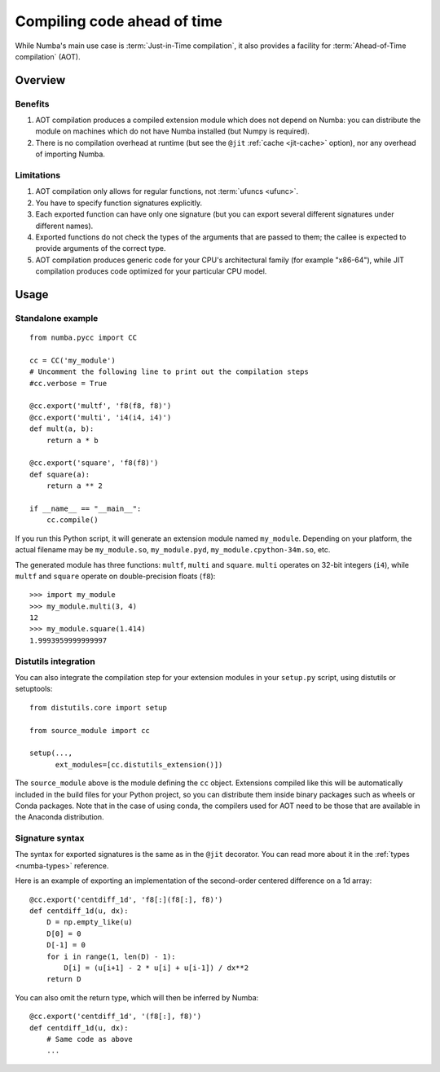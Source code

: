 
============================
Compiling code ahead of time
============================

.. _pycc:

While Numba's main use case is :term:`Just-in-Time compilation`, it also
provides a facility for :term:`Ahead-of-Time compilation` (AOT).


Overview
========

Benefits
--------

#. AOT compilation produces a compiled extension module which does not depend
   on Numba: you can distribute the module on machines which do not have
   Numba installed (but Numpy is required).

#. There is no compilation overhead at runtime (but see the
   ``@jit`` :ref:`cache <jit-cache>` option), nor any overhead of importing
   Numba.

.. seealso::
   Compiled extension modules are discussed in the
   `Python packaging user guide <https://packaging.python.org/en/latest/extensions/>`_.


Limitations
-----------

#. AOT compilation only allows for regular functions, not :term:`ufuncs <ufunc>`.

#. You have to specify function signatures explicitly.

#. Each exported function can have only one signature (but you can export
   several different signatures under different names).

#. Exported functions do not check the types of the arguments that are passed
   to them; the callee is expected to provide arguments of the correct type.

#. AOT compilation produces generic code for your CPU's architectural family
   (for example "x86-64"), while JIT compilation produces code optimized
   for your particular CPU model.


Usage
=====

Standalone example
------------------

::

   from numba.pycc import CC

   cc = CC('my_module')
   # Uncomment the following line to print out the compilation steps
   #cc.verbose = True

   @cc.export('multf', 'f8(f8, f8)')
   @cc.export('multi', 'i4(i4, i4)')
   def mult(a, b):
       return a * b

   @cc.export('square', 'f8(f8)')
   def square(a):
       return a ** 2

   if __name__ == "__main__":
       cc.compile()


If you run this Python script, it will generate an extension module named
``my_module``.  Depending on your platform, the actual filename may be
``my_module.so``, ``my_module.pyd``, ``my_module.cpython-34m.so``, etc.

The generated module has three functions: ``multf``, ``multi`` and ``square``.
``multi`` operates on 32-bit integers (``i4``), while ``multf`` and ``square``
operate on double-precision floats (``f8``)::

   >>> import my_module
   >>> my_module.multi(3, 4)
   12
   >>> my_module.square(1.414)
   1.9993959999999997


Distutils integration
---------------------

You can also integrate the compilation step for your extension modules
in your ``setup.py`` script, using distutils or setuptools::

   from distutils.core import setup

   from source_module import cc

   setup(...,
         ext_modules=[cc.distutils_extension()])


The ``source_module`` above is the module defining the ``cc`` object.
Extensions compiled like this will be automatically included in the
build files for your Python project, so you can distribute them inside
binary packages such as wheels or Conda packages. Note that in the case of
using conda, the compilers used for AOT need to be those that are available
in the Anaconda distribution.


Signature syntax
----------------

The syntax for exported signatures is the same as in the ``@jit``
decorator.  You can read more about it in the :ref:`types <numba-types>`
reference.

Here is an example of exporting an implementation of the second-order
centered difference on a 1d array::

   @cc.export('centdiff_1d', 'f8[:](f8[:], f8)')
   def centdiff_1d(u, dx):
       D = np.empty_like(u)
       D[0] = 0
       D[-1] = 0
       for i in range(1, len(D) - 1):
           D[i] = (u[i+1] - 2 * u[i] + u[i-1]) / dx**2
       return D

.. (example from http://nbviewer.ipython.org/gist/ketch/ae87a94f4ef0793d5d52)

You can also omit the return type, which will then be inferred by Numba::

   @cc.export('centdiff_1d', '(f8[:], f8)')
   def centdiff_1d(u, dx):
       # Same code as above
       ...

